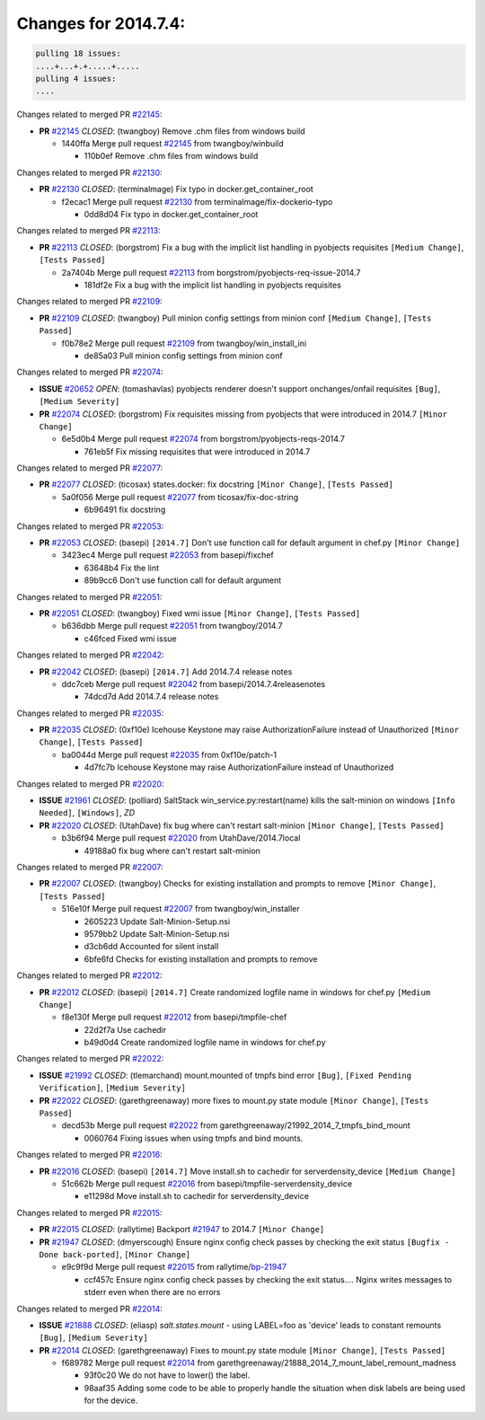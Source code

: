 =====================
Changes for 2014.7.4:
=====================

.. code-block:: bash

  pulling 18 issues:
  ....+...+.+.....+.....
  pulling 4 issues:
  ....

Changes related to merged PR `#22145`_:

- **PR** `#22145`_ *CLOSED*: (twangboy) Remove .chm files from windows build 

  * 1440ffa Merge pull request `#22145`_ from twangboy/winbuild

    * 110b0ef Remove .chm files from windows build

Changes related to merged PR `#22130`_:

- **PR** `#22130`_ *CLOSED*: (terminalmage) Fix typo in docker.get_container_root 

  * f2ecac1 Merge pull request `#22130`_ from terminalmage/fix-dockerio-typo

    * 0dd8d04 Fix typo in docker.get_container_root

Changes related to merged PR `#22113`_:

- **PR** `#22113`_ *CLOSED*: (borgstrom) Fix a bug with the implicit list handling in pyobjects requisites ``[Medium Change]``, ``[Tests Passed]``

  * 2a7404b Merge pull request `#22113`_ from borgstrom/pyobjects-req-issue-2014.7

    * 181df2e Fix a bug with the implicit list handling in pyobjects requisites

Changes related to merged PR `#22109`_:

- **PR** `#22109`_ *CLOSED*: (twangboy) Pull minion config settings from minion conf ``[Medium Change]``, ``[Tests Passed]``

  * f0b78e2 Merge pull request `#22109`_ from twangboy/win_install_ini

    * de85a03 Pull minion config settings from minion conf

Changes related to merged PR `#22074`_:

- **ISSUE** `#20652`_ *OPEN*: (tomashavlas) pyobjects renderer doesn't support onchanges/onfail requisites ``[Bug]``, ``[Medium Severity]``

- **PR** `#22074`_ *CLOSED*: (borgstrom) Fix requisites missing from pyobjects that were introduced in 2014.7 ``[Minor Change]``

  * 6e5d0b4 Merge pull request `#22074`_ from borgstrom/pyobjects-reqs-2014.7

    * 761eb5f Fix missing requisites that were introduced in 2014.7

Changes related to merged PR `#22077`_:

- **PR** `#22077`_ *CLOSED*: (ticosax) states.docker: fix docstring ``[Minor Change]``, ``[Tests Passed]``

  * 5a0f056 Merge pull request `#22077`_ from ticosax/fix-doc-string

    * 6b96491 fix docstring

Changes related to merged PR `#22053`_:

- **PR** `#22053`_ *CLOSED*: (basepi) ``[2014.7]`` Don't use function call for default argument in chef.py ``[Minor Change]``

  * 3423ec4 Merge pull request `#22053`_ from basepi/fixchef

    * 63648b4 Fix the lint

    * 89b9cc6 Don't use function call for default argument

Changes related to merged PR `#22051`_:

- **PR** `#22051`_ *CLOSED*: (twangboy) Fixed wmi issue ``[Minor Change]``, ``[Tests Passed]``

  * b636dbb Merge pull request `#22051`_ from twangboy/2014.7

    * c46fced Fixed wmi issue

Changes related to merged PR `#22042`_:

- **PR** `#22042`_ *CLOSED*: (basepi) ``[2014.7]`` Add 2014.7.4 release notes 

  * ddc7ceb Merge pull request `#22042`_ from basepi/2014.7.4releasenotes

    * 74dcd7d Add 2014.7.4 release notes

Changes related to merged PR `#22035`_:

- **PR** `#22035`_ *CLOSED*: (0xf10e) Icehouse Keystone may raise AuthorizationFailure instead of Unauthorized ``[Minor Change]``, ``[Tests Passed]``

  * ba0044d Merge pull request `#22035`_ from 0xf10e/patch-1

    * 4d7fc7b Icehouse Keystone may raise AuthorizationFailure instead of Unauthorized

Changes related to merged PR `#22020`_:

- **ISSUE** `#21961`_ *CLOSED*: (polliard) SaltStack win_service.py:restart(name) kills the salt-minion on windows ``[Info Needed]``, ``[Windows]``, *ZD*

- **PR** `#22020`_ *CLOSED*: (UtahDave) fix bug where can't restart salt-minion ``[Minor Change]``, ``[Tests Passed]``

  * b3b6f94 Merge pull request `#22020`_ from UtahDave/2014.7local

    * 49188a0 fix bug where can't restart salt-minion

Changes related to merged PR `#22007`_:

- **PR** `#22007`_ *CLOSED*: (twangboy) Checks for existing installation and prompts to remove ``[Minor Change]``, ``[Tests Passed]``

  * 516e10f Merge pull request `#22007`_ from twangboy/win_installer

    * 2605223 Update Salt-Minion-Setup.nsi

    * 9579bb2 Update Salt-Minion-Setup.nsi

    * d3cb6dd Accounted for silent install

    * 6bfe6fd Checks for existing installation and prompts to remove

Changes related to merged PR `#22012`_:

- **PR** `#22012`_ *CLOSED*: (basepi) ``[2014.7]`` Create randomized logfile name in windows for chef.py ``[Medium Change]``

  * f8e130f Merge pull request `#22012`_ from basepi/tmpfile-chef

    * 22d2f7a Use cachedir

    * b49d0d4 Create randomized logfile name in windows for chef.py

Changes related to merged PR `#22022`_:

- **ISSUE** `#21992`_ *CLOSED*: (tlemarchand) mount.mounted of tmpfs bind error ``[Bug]``, ``[Fixed Pending Verification]``, ``[Medium Severity]``

- **PR** `#22022`_ *CLOSED*: (garethgreenaway) more fixes to mount.py state module ``[Minor Change]``, ``[Tests Passed]``

  * decd53b Merge pull request `#22022`_ from garethgreenaway/21992_2014_7_tmpfs_bind_mount

    * 0060764 Fixing issues when using tmpfs and bind mounts.

Changes related to merged PR `#22016`_:

- **PR** `#22016`_ *CLOSED*: (basepi) ``[2014.7]`` Move install.sh to cachedir for serverdensity_device ``[Medium Change]``

  * 51c662b Merge pull request `#22016`_ from basepi/tmpfile-serverdensity_device

    * e11298d Move install.sh to cachedir for serverdensity_device

Changes related to merged PR `#22015`_:

- **PR** `#22015`_ *CLOSED*: (rallytime) Backport `#21947`_ to 2014.7 ``[Minor Change]``

- **PR** `#21947`_ *CLOSED*: (dmyerscough) Ensure nginx config check passes by checking the exit status ``[Bugfix - Done back-ported]``, ``[Minor Change]``

  * e9c9f9d Merge pull request `#22015`_ from rallytime/`bp-21947`_

    * ccf457c Ensure nginx config check passes by checking the exit status.... Nginx writes messages to stderr even when there are no errors

Changes related to merged PR `#22014`_:

- **ISSUE** `#21888`_ *CLOSED*: (eliasp) `salt.states.mount` - using LABEL=foo as 'device' leads to constant remounts ``[Bug]``, ``[Medium Severity]``

- **PR** `#22014`_ *CLOSED*: (garethgreenaway) Fixes to mount.py state module ``[Minor Change]``, ``[Tests Passed]``

  * f689782 Merge pull request `#22014`_ from garethgreenaway/21888_2014_7_mount_label_remount_madness

    * 93f0c20 We do not have to lower() the label.

    * 98aaf35 Adding some code to be able to properly handle the situation when disk labels are being used for the device.



.. _`#20652`: https://github.com/saltstack/salt/issues/20652
.. _`#21888`: https://github.com/saltstack/salt/issues/21888
.. _`#21947`: https://github.com/saltstack/salt/issues/21947
.. _`#21961`: https://github.com/saltstack/salt/issues/21961
.. _`#21992`: https://github.com/saltstack/salt/issues/21992
.. _`#22007`: https://github.com/saltstack/salt/issues/22007
.. _`#22012`: https://github.com/saltstack/salt/issues/22012
.. _`#22014`: https://github.com/saltstack/salt/issues/22014
.. _`#22015`: https://github.com/saltstack/salt/issues/22015
.. _`#22016`: https://github.com/saltstack/salt/issues/22016
.. _`#22020`: https://github.com/saltstack/salt/issues/22020
.. _`#22022`: https://github.com/saltstack/salt/issues/22022
.. _`#22035`: https://github.com/saltstack/salt/issues/22035
.. _`#22042`: https://github.com/saltstack/salt/issues/22042
.. _`#22051`: https://github.com/saltstack/salt/issues/22051
.. _`#22053`: https://github.com/saltstack/salt/issues/22053
.. _`#22074`: https://github.com/saltstack/salt/issues/22074
.. _`#22077`: https://github.com/saltstack/salt/issues/22077
.. _`#22109`: https://github.com/saltstack/salt/issues/22109
.. _`#22113`: https://github.com/saltstack/salt/issues/22113
.. _`#22130`: https://github.com/saltstack/salt/issues/22130
.. _`#22145`: https://github.com/saltstack/salt/issues/22145
.. _`bp-21947`: https://github.com/saltstack/salt/issues/21947
